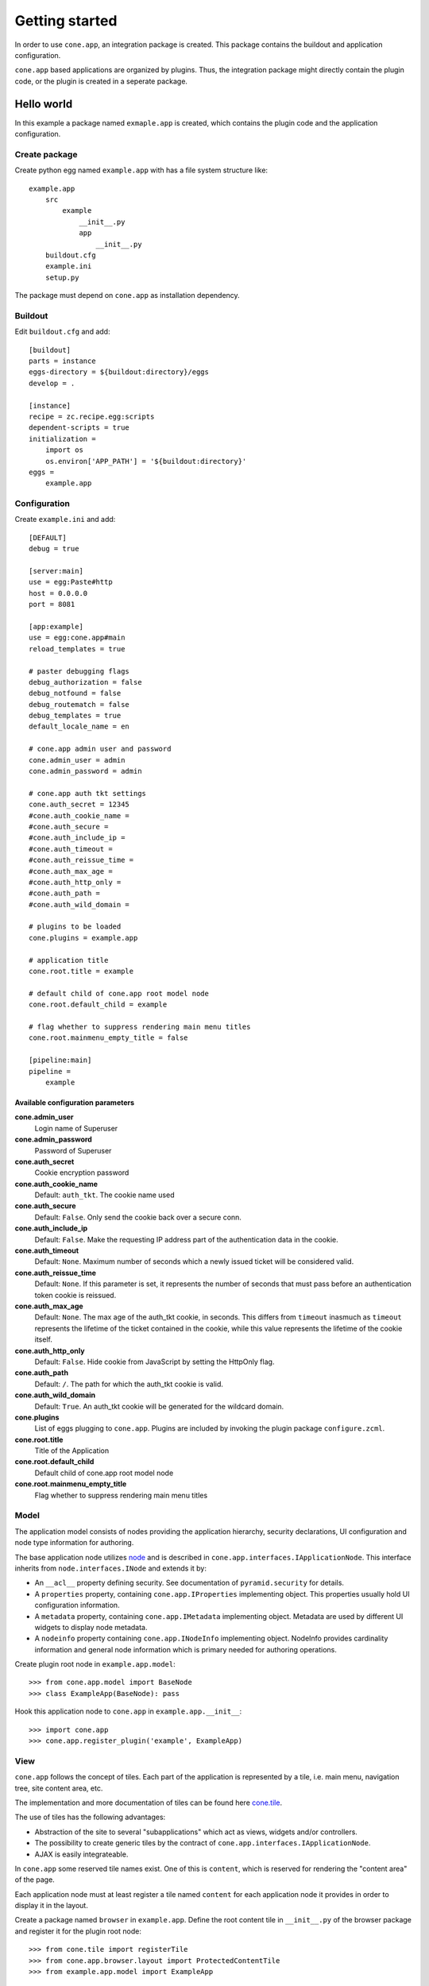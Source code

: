 ===============
Getting started
===============

In order to use ``cone.app``, an integration package is created. This package
contains the buildout and application configuration.

``cone.app`` based applications are organized by plugins. Thus, the integration
package might directly contain the plugin code, or the plugin is created in
a seperate package.


Hello world
===========

In this example a package named ``exmaple.app`` is created, which contains the
plugin code and the application configuration.


Create package
--------------

Create python egg named ``example.app`` with has a file system structure like::

    example.app
        src
            example
                __init__.py
                app
                    __init__.py
        buildout.cfg
        example.ini
        setup.py

The package must depend on ``cone.app`` as installation dependency.


Buildout
--------

Edit ``buildout.cfg`` and add::

    [buildout]
    parts = instance
    eggs-directory = ${buildout:directory}/eggs
    develop = .

    [instance]
    recipe = zc.recipe.egg:scripts
    dependent-scripts = true
    initialization =
        import os
        os.environ['APP_PATH'] = '${buildout:directory}'
    eggs =
        example.app


Configuration
-------------

Create ``example.ini`` and add::

    [DEFAULT]
    debug = true
    
    [server:main]
    use = egg:Paste#http
    host = 0.0.0.0
    port = 8081
    
    [app:example]
    use = egg:cone.app#main
    reload_templates = true
    
    # paster debugging flags
    debug_authorization = false
    debug_notfound = false
    debug_routematch = false
    debug_templates = true
    default_locale_name = en
    
    # cone.app admin user and password
    cone.admin_user = admin
    cone.admin_password = admin
    
    # cone.app auth tkt settings
    cone.auth_secret = 12345
    #cone.auth_cookie_name = 
    #cone.auth_secure = 
    #cone.auth_include_ip = 
    #cone.auth_timeout = 
    #cone.auth_reissue_time = 
    #cone.auth_max_age = 
    #cone.auth_http_only = 
    #cone.auth_path = 
    #cone.auth_wild_domain = 
    
    # plugins to be loaded
    cone.plugins = example.app
    
    # application title
    cone.root.title = example
    
    # default child of cone.app root model node
    cone.root.default_child = example
    
    # flag whether to suppress rendering main menu titles
    cone.root.mainmenu_empty_title = false
    
    [pipeline:main]
    pipeline =
        example


Available configuration parameters
..................................

**cone.admin_user**
    Login name of Superuser

**cone.admin_password**
    Password of Superuser

**cone.auth_secret**
    Cookie encryption password

**cone.auth_cookie_name**
    Default: ``auth_tkt``. The cookie name used

**cone.auth_secure**
    Default: ``False``. Only send the cookie back over a secure conn.

**cone.auth_include_ip**
    Default: ``False``.  Make the requesting IP address part of the
    authentication data in the cookie.

**cone.auth_timeout**
    Default: ``None``.  Maximum number of seconds which a newly issued ticket
    will be considered valid.

**cone.auth_reissue_time**
    Default: ``None``.  If this parameter is set, it represents the number of
    seconds that must pass before an authentication token cookie is reissued.

**cone.auth_max_age**
    Default: ``None``.  The max age of the auth_tkt cookie, in seconds. This
    differs from ``timeout`` inasmuch as ``timeout`` represents the lifetime
    of the ticket contained in the cookie, while this value represents the
    lifetime of the cookie itself.

**cone.auth_http_only**
    Default: ``False``. Hide cookie from JavaScript by setting the HttpOnly
    flag.

**cone.auth_path**
    Default: ``/``. The path for which the auth_tkt cookie is valid.

**cone.auth_wild_domain**
    Default: ``True``. An auth_tkt cookie will be generated for the wildcard
    domain.

**cone.plugins**
    List of eggs plugging to ``cone.app``. Plugins are included by invoking the
    plugin package ``configure.zcml``.

**cone.root.title**
    Title of the Application

**cone.root.default_child**
    Default child of cone.app root model node

**cone.root.mainmenu_empty_title**
    Flag whether to suppress rendering main menu titles


Model
-----

The application model consists of nodes providing the application hierarchy,
security declarations, UI configuration and node type information for authoring.

The base application node utilizes `node <http://pypi.python.org/pypi/node>`_
and is described in ``cone.app.interfaces.IApplicationNode``. This interface
inherits from ``node.interfaces.INode`` and extends it by:

- An ``__acl__`` property defining security. See documentation of
  ``pyramid.security`` for details.
    
- A ``properties`` property, containing ``cone.app.IProperties`` implementing
  object. This properties usually hold UI configuration information.
    
- A ``metadata`` property, containing ``cone.app.IMetadata`` implementing
  object. Metadata are used by different UI widgets to display node metadata.
    
- A ``nodeinfo`` property containing ``cone.app.INodeInfo`` implementing object.
  NodeInfo provides cardinality information and general node information
  which is primary needed for authoring operations.


Create plugin root node in ``example.app.model``::

    >>> from cone.app.model import BaseNode
    >>> class ExampleApp(BaseNode): pass


Hook this application node to ``cone.app`` in ``example.app.__init__``::

    >>> import cone.app
    >>> cone.app.register_plugin('example', ExampleApp)


View
----

``cone.app`` follows the concept of tiles. Each part of the application is 
represented by a tile, i.e. main menu, navigation tree, site content area, etc.

The implementation and more documentation of tiles can be found here
`cone.tile <http://pypi.python.org/pypi/cone.tile>`_.

The use of tiles has the following advantages:

- Abstraction of the site to several "subapplications" which act as
  views, widgets and/or controllers.

- The possibility to create generic tiles by the contract of
  ``cone.app.interfaces.IApplicationNode``.

- AJAX is easily integrateable.


In ``cone.app`` some reserved tile names exist. One of this is ``content``,
which is reserved for rendering the "content area" of the page.

Each application node must at least register a tile named ``content`` for each
application node it provides in order to display it in the layout.

Create a package named ``browser`` in ``example.app``. Define the root content
tile in ``__init__.py`` of the browser package and register it for the plugin
root node::

    >>> from cone.tile import registerTile
    >>> from cone.app.browser.layout import ProtectedContentTile
    >>> from example.app.model import ExampleApp
    
    >>> registerTile('content',
    ...              'your.app:browser/templates/exampleapp.pt',
    ...              interface=ExampleApp,
    ...              class_=ProtectedContentTile,
    ...              permission='login')

Also create the page template named ``exampleapp.pt`` at the indicated location::

    <div>
       Example app content.
    </div>

Tell your plugin to scan the available views in ``configure.zcml``::

    <scan package=".browser" />


Test
----

To install and run the application, run buildout and then start paster server::

    python bootstrap.py
    ./bin/buildout
    ./bin/paster serve example.ini

The application is now available at ``localhost:8081``.
